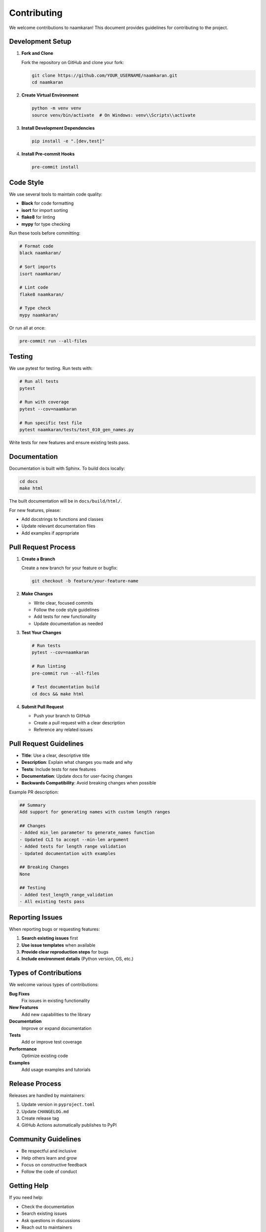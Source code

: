 Contributing
============

We welcome contributions to naamkaran! This document provides guidelines for contributing to the project.

Development Setup
-----------------

1. **Fork and Clone**

   Fork the repository on GitHub and clone your fork:

   .. code-block:: bash

       git clone https://github.com/YOUR_USERNAME/naamkaran.git
       cd naamkaran

2. **Create Virtual Environment**

   .. code-block:: bash

       python -m venv venv
       source venv/bin/activate  # On Windows: venv\\Scripts\\activate

3. **Install Development Dependencies**

   .. code-block:: bash

       pip install -e ".[dev,test]"

4. **Install Pre-commit Hooks**

   .. code-block:: bash

       pre-commit install

Code Style
----------

We use several tools to maintain code quality:

* **Black** for code formatting
* **isort** for import sorting
* **flake8** for linting
* **mypy** for type checking

Run these tools before committing:

.. code-block:: bash

    # Format code
    black naamkaran/

    # Sort imports
    isort naamkaran/

    # Lint code
    flake8 naamkaran/

    # Type check
    mypy naamkaran/

Or run all at once:

.. code-block:: bash

    pre-commit run --all-files

Testing
-------

We use pytest for testing. Run tests with:

.. code-block:: bash

    # Run all tests
    pytest

    # Run with coverage
    pytest --cov=naamkaran

    # Run specific test file
    pytest naamkaran/tests/test_010_gen_names.py

Write tests for new features and ensure existing tests pass.

Documentation
-------------

Documentation is built with Sphinx. To build docs locally:

.. code-block:: bash

    cd docs
    make html

The built documentation will be in ``docs/build/html/``.

For new features, please:

* Add docstrings to functions and classes
* Update relevant documentation files
* Add examples if appropriate

Pull Request Process
--------------------

1. **Create a Branch**

   Create a new branch for your feature or bugfix:

   .. code-block:: bash

       git checkout -b feature/your-feature-name

2. **Make Changes**

   * Write clear, focused commits
   * Follow the code style guidelines
   * Add tests for new functionality
   * Update documentation as needed

3. **Test Your Changes**

   .. code-block:: bash

       # Run tests
       pytest --cov=naamkaran

       # Run linting
       pre-commit run --all-files

       # Test documentation build
       cd docs && make html

4. **Submit Pull Request**

   * Push your branch to GitHub
   * Create a pull request with a clear description
   * Reference any related issues

Pull Request Guidelines
-----------------------

* **Title**: Use a clear, descriptive title
* **Description**: Explain what changes you made and why
* **Tests**: Include tests for new features
* **Documentation**: Update docs for user-facing changes
* **Backwards Compatibility**: Avoid breaking changes when possible

Example PR description:

.. code-block:: text

    ## Summary
    Add support for generating names with custom length ranges

    ## Changes
    - Added min_len parameter to generate_names function
    - Updated CLI to accept --min-len argument
    - Added tests for length range validation
    - Updated documentation with examples

    ## Breaking Changes
    None

    ## Testing
    - Added test_length_range_validation
    - All existing tests pass

Reporting Issues
----------------

When reporting bugs or requesting features:

1. **Search existing issues** first
2. **Use issue templates** when available
3. **Provide clear reproduction steps** for bugs
4. **Include environment details** (Python version, OS, etc.)

Types of Contributions
----------------------

We welcome various types of contributions:

**Bug Fixes**
  Fix issues in existing functionality

**New Features**
  Add new capabilities to the library

**Documentation**
  Improve or expand documentation

**Tests**
  Add or improve test coverage

**Performance**
  Optimize existing code

**Examples**
  Add usage examples and tutorials

Release Process
---------------

Releases are handled by maintainers:

1. Update version in ``pyproject.toml``
2. Update ``CHANGELOG.md``
3. Create release tag
4. GitHub Actions automatically publishes to PyPI

Community Guidelines
--------------------

* Be respectful and inclusive
* Help others learn and grow
* Focus on constructive feedback
* Follow the code of conduct

Getting Help
------------

If you need help:

* Check the documentation
* Search existing issues
* Ask questions in discussions
* Reach out to maintainers

Thank you for contributing to naamkaran!
